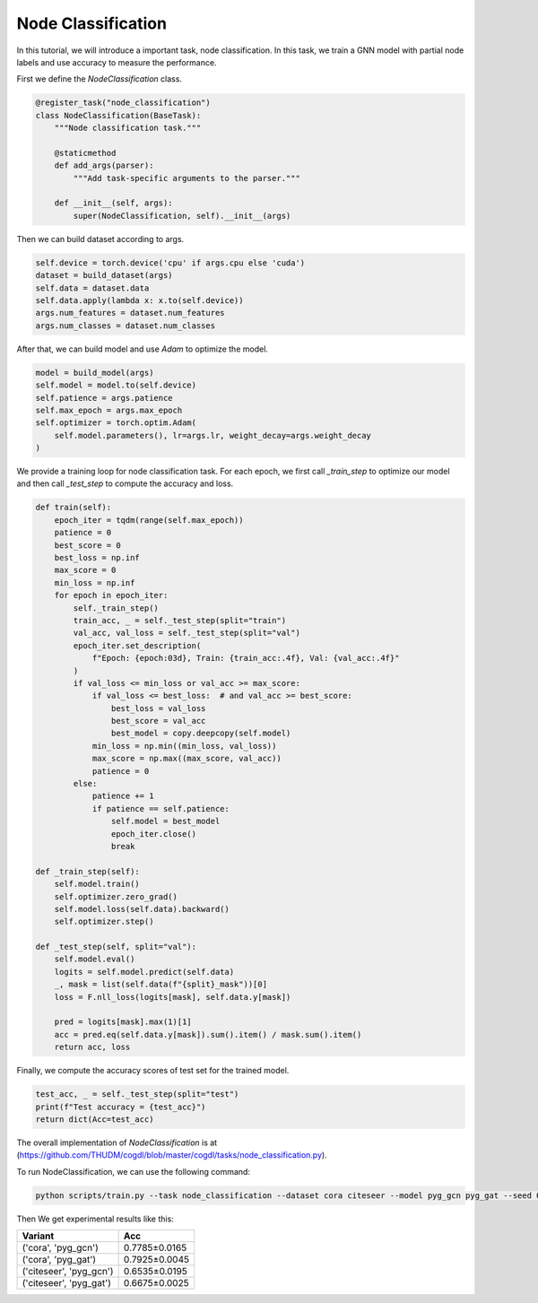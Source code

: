 Node Classification
===================

In this tutorial, we will introduce a important task, node classification. In this task, we train a GNN model with partial node labels and use accuracy to measure the performance. 

First we define the `NodeClassification` class.

.. code-block:: python

    @register_task("node_classification")
    class NodeClassification(BaseTask):
        """Node classification task."""

        @staticmethod
        def add_args(parser):
            """Add task-specific arguments to the parser."""

        def __init__(self, args):
            super(NodeClassification, self).__init__(args)

Then we can build dataset according to args.

.. code-block:: python

    self.device = torch.device('cpu' if args.cpu else 'cuda')
    dataset = build_dataset(args)
    self.data = dataset.data
    self.data.apply(lambda x: x.to(self.device))
    args.num_features = dataset.num_features
    args.num_classes = dataset.num_classes

After that, we can build model and use `Adam` to optimize the model.

.. code-block:: python

    model = build_model(args)
    self.model = model.to(self.device)
    self.patience = args.patience
    self.max_epoch = args.max_epoch
    self.optimizer = torch.optim.Adam(
        self.model.parameters(), lr=args.lr, weight_decay=args.weight_decay
    )

We provide a training loop for node classification task. For each epoch, we first call `_train_step` to optimize our model and then call `_test_step` to compute the accuracy and loss.

.. code-block:: python

    def train(self):
        epoch_iter = tqdm(range(self.max_epoch))
        patience = 0
        best_score = 0
        best_loss = np.inf
        max_score = 0
        min_loss = np.inf
        for epoch in epoch_iter:
            self._train_step()
            train_acc, _ = self._test_step(split="train")
            val_acc, val_loss = self._test_step(split="val")
            epoch_iter.set_description(
                f"Epoch: {epoch:03d}, Train: {train_acc:.4f}, Val: {val_acc:.4f}"
            )
            if val_loss <= min_loss or val_acc >= max_score:
                if val_loss <= best_loss:  # and val_acc >= best_score:
                    best_loss = val_loss
                    best_score = val_acc
                    best_model = copy.deepcopy(self.model)
                min_loss = np.min((min_loss, val_loss))
                max_score = np.max((max_score, val_acc))
                patience = 0
            else:
                patience += 1
                if patience == self.patience:
                    self.model = best_model
                    epoch_iter.close()
                    break
    
    def _train_step(self):
        self.model.train()
        self.optimizer.zero_grad()
        self.model.loss(self.data).backward()
        self.optimizer.step()

    def _test_step(self, split="val"):
        self.model.eval()
        logits = self.model.predict(self.data)
        _, mask = list(self.data(f"{split}_mask"))[0]
        loss = F.nll_loss(logits[mask], self.data.y[mask])

        pred = logits[mask].max(1)[1]
        acc = pred.eq(self.data.y[mask]).sum().item() / mask.sum().item()
        return acc, loss


Finally, we compute the accuracy scores of test set for the trained model.

.. code-block:: python

    test_acc, _ = self._test_step(split="test")
    print(f"Test accuracy = {test_acc}")
    return dict(Acc=test_acc)

The overall implementation of `NodeClassification` is at (https://github.com/THUDM/cogdl/blob/master/cogdl/tasks/node_classification.py).

To run NodeClassification, we can use the following command:

.. code-block:: python

    python scripts/train.py --task node_classification --dataset cora citeseer --model pyg_gcn pyg_gat --seed 0 1 --max-epoch 500


Then We get experimental results like this:

=========================  ============== 
Variant                    Acc   
=========================  ============== 
('cora', 'pyg_gcn')        0.7785±0.0165  
('cora', 'pyg_gat')        0.7925±0.0045  
('citeseer', 'pyg_gcn')    0.6535±0.0195 
('citeseer', 'pyg_gat')    0.6675±0.0025 
=========================  ============== 

